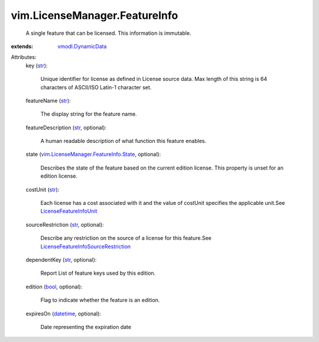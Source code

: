 .. _str: https://docs.python.org/2/library/stdtypes.html

.. _bool: https://docs.python.org/2/library/stdtypes.html

.. _datetime: https://docs.python.org/2/library/stdtypes.html

.. _vmodl.DynamicData: ../../vmodl/DynamicData.rst

.. _LicenseFeatureInfoUnit: ../../vim/LicenseManager/FeatureInfo/CostUnit.rst

.. _LicenseFeatureInfoSourceRestriction: ../../vim/LicenseManager/FeatureInfo/SourceRestriction.rst

.. _vim.LicenseManager.FeatureInfo.State: ../../vim/LicenseManager/FeatureInfo/State.rst


vim.LicenseManager.FeatureInfo
==============================
  A single feature that can be licensed. This information is immutable.
:extends: vmodl.DynamicData_

Attributes:
    key (`str`_):

       Unique identifier for license as defined in License source data. Max length of this string is 64 characters of ASCII/ISO Latin-1 character set.
    featureName (`str`_):

       The display string for the feature name.
    featureDescription (`str`_, optional):

       A human readable description of what function this feature enables.
    state (`vim.LicenseManager.FeatureInfo.State`_, optional):

       Describes the state of the feature based on the current edition license. This property is unset for an edition license.
    costUnit (`str`_):

       Each license has a cost associated with it and the value of costUnit specifies the applicable unit.See `LicenseFeatureInfoUnit`_ 
    sourceRestriction (`str`_, optional):

       Describe any restriction on the source of a license for this feature.See `LicenseFeatureInfoSourceRestriction`_ 
    dependentKey (`str`_, optional):

       Report List of feature keys used by this edition.
    edition (`bool`_, optional):

       Flag to indicate whether the feature is an edition.
    expiresOn (`datetime`_, optional):

       Date representing the expiration date
